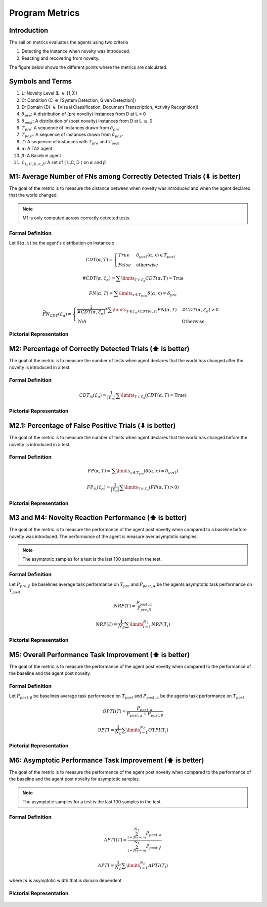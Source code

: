 Program Metrics
===============

Introduction
------------
The sail on metrics evaluates the agents using two criteria

1. Detecting the instance when novelty was introduced.
2. Reacting and recovering from novelty.

The figure below shows the different points where the metrics
are calculated.

.. figure:: ../images/Metric-Overview.png
   :alt: Metric In and Across Trials
   :align: center
   :figclass: align-center


Symbols and Terms
-----------------

1. L: Novelty Level (L :math:`\in` [1,3])
#. C: Condition (C :math:`\in` [System Detection, Given Detection])
#. D: Domain (D} :math:`\in` [Visual Classification, Document Transcription, Activity Recognition])
#. :math:`\delta_{pre}`: A distribution of (pre novelty) instances from D at L = 0
#. :math:`\delta_{post}`: A distribution of (post novelty) instances from D at L :math:`\geq` 0
#. :math:`T_{pre}`: A sequence of instances drawn from :math:`\delta_{pre}`
#. :math:`T_{post}`: A sequence of instances drawn from :math:`\delta_{post}`
#. :math:`T`: A sequence of instances with :math:`T_{pre}` and :math:`T_{post}`
#. :math:`\alpha`: A TA2 agent
#. :math:`\beta`: A Baseline agent
#. :math:`\mathcal{E}_{L,C,D,\alpha,\beta}`: A set of :math:`\langle` L,C, D :math:`\rangle` on :math:`\alpha` and :math:`\beta`


M1: Average Number of FNs among Correctly Detected Trials (⬇ is better)
-----------------------------------------------------------------------

The goal of the metric is to measure the distance between when novelty was
introduced and when the agent declared that the world changed.

.. note:: M1 is only computed across correctly detected tests.

Formal Definition
^^^^^^^^^^^^^^^^^

Let :math:`\delta(\alpha, x)` be the agent's distribution on instance x

.. math::
    CDT(\alpha, T) =  \begin{cases}
                        True & \delta_{post}(\alpha, x) \in T_{post} \\
                        False & \text{otherwise}
                      \end{cases}

.. math::
    \#CDT(\alpha, \mathcal{E}_\alpha) = \sum\limits_{T \in \mathcal{E}_\alpha} CDT(\alpha, T) = \text{True}

.. math::
    FN(\alpha, T) = \sum\limits_{x \in T_{post}} \delta (\alpha, x) = \delta_{pre}

.. math::
    \widetilde{FN}_{CDT}(\mathcal{E}_\alpha) =
    \begin{cases}
    \frac{1}{\#CDT(\alpha, \mathcal{E}_\alpha)} * \sum\limits_{T \in \mathcal{E}_\alpha \land CDT(\alpha, T)} FN(\alpha, T) & \#CDT(\alpha, \mathcal{E}_\alpha)  > 0 \\
    \text{N/A} & \text{Otherwise}
    \end{cases}


Pictorial Representation
^^^^^^^^^^^^^^^^^^^^^^^^

.. figure:: ../images/M1.png
   :alt: M1 metric
   :align: center
   :figclass: align-center


M2: Percentage of Correctly Detected Trials (⬆ is better)
---------------------------------------------------------

The goal of the metric is to measure the number of tests when agent declares
that the world has changed after the novelty is introduced in a test.

Formal Definition
^^^^^^^^^^^^^^^^^

.. math::
    CDT_{\%}(\mathcal{E}_\alpha) = \frac{1}{|\mathcal{E}_\alpha|}  \sum\limits_{T\in\mathcal{E}_\alpha}(CDT(\alpha, T) = \text{True})

Pictorial Representation
^^^^^^^^^^^^^^^^^^^^^^^^

.. figure:: ../images/M2.png
   :alt: M2 metric
   :align: center
   :figclass: align-center


M2.1: Percentage of False Positive Trials (⬇ is better)
-------------------------------------------------------

The goal of the metric is to measure the number of tests when agent declares
that the world has changed before the novelty is introduced in a test.

Formal Definition
^^^^^^^^^^^^^^^^^

.. math::
    FP(\alpha, T) = \sum\limits_{x \in T_{pre}}(\delta(\alpha, x) = \delta_{post})

    FP_{\%}(\mathcal{E}_\alpha) = \frac{1}{|\mathcal{E}_\alpha|}\sum\limits_{T\in\mathcal{E}_\alpha}(FP(\alpha, T)>0)


Pictorial Representation
^^^^^^^^^^^^^^^^^^^^^^^^

.. figure:: ../images/M2.1.png
   :alt: M2.1 metric
   :align: center
   :figclass: align-center


M3 and M4: Novelty Reaction Performance (⬆ is better)
-----------------------------------------------------

The goal of the metric is to measure the performance of the agent post novelty
when compared to a baseline before novelty was introduced. The performance of
the agent is measure over asymptotic samples.

.. note:: The asymptotic samples for a test is the last 100 samples in the test.

Formal Definition
^^^^^^^^^^^^^^^^^

Let :math:`P_{pre, \beta}` be baselines average task performance on :math:`T_{pre}`
and :math:`P_{post,\alpha}` be the agents asymptotic task performance on :math:`T_{post}`

.. math::
    NRP(T) = \frac{P_{post, \alpha}}{P_{pre, \beta}}

    NRP(\mathcal{E}) = \frac{1}{N_\mathcal{E}} \sum\limits_{i=1}^{N_\mathcal{E}} NRP(T_i)


Pictorial Representation
^^^^^^^^^^^^^^^^^^^^^^^^

.. figure:: ../images/M3.png
   :alt: M3 and M4 metric
   :align: center
   :figclass: align-center


M5: Overall Performance Task Improvement (⬆ is better)
------------------------------------------------------

The goal of the metric is to measure the performance of the agent post novelty
when compared to the performance of the baseline and the agent post novelty.

Formal Definition
^^^^^^^^^^^^^^^^^

Let :math:`P_{post, \beta}` be baselines average task performance on :math:`T_{post}`
and :math:`P_{post,\alpha}` be the agents task performance on :math:`T_{post}`

.. math::
    OPTI(T) = \frac{P_{post,\alpha}}{P_{post,\alpha} + P_{post, \beta}}

    OPTI = \frac{1}{N_{\mathcal{E}}}\sum\limits_{i=1}^{N_\mathcal{E}}OTPI(T_i)


Pictorial Representation
^^^^^^^^^^^^^^^^^^^^^^^^

.. figure:: ../images/M5.png
   :alt: M5 metric
   :align: center
   :figclass: align-center


M6: Asymptotic Performance Task Improvement (⬆ is better)
---------------------------------------------------------

The goal of the metric is to measure the performance of the agent post novelty
when compared to the performance of the baseline and the agent post novelty for
asymptotic samples.

.. note:: The asymptotic samples for a test is the last 100 samples in the test.

Formal Definition
^^^^^^^^^^^^^^^^^

.. math::
    APTI(T) = \frac{\sum_{i=N_T-m}^{N_T}P_{post,\alpha}}{\sum_{i=N_T-m}^{N_T}P_{post,\beta}}

    APTI = \frac{1}{N_{\mathcal{E}}}\sum\limits_{i=1}^{N_\mathcal{E}}APTI(T_i)

where :math:`m` is asymptotic width that is domain dependent

Pictorial Representation
^^^^^^^^^^^^^^^^^^^^^^^^

.. figure:: ../images/M6.png
   :alt: M6 metric
   :align: center
   :figclass: align-center
